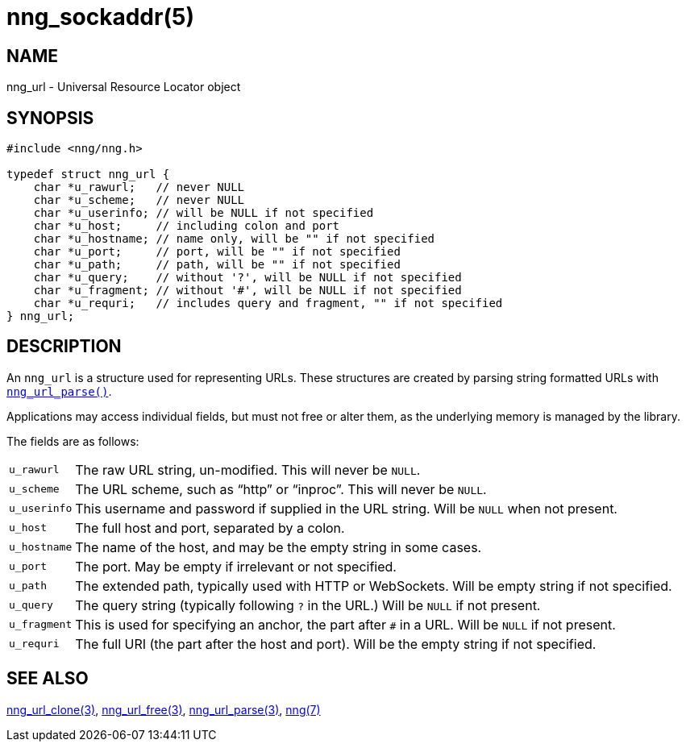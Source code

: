 = nng_sockaddr(5)
//
// Copyright 2020 Staysail Systems, Inc. <info@staysail.tech>
//
// This document is supplied under the terms of the MIT License, a
// copy of which should be located in the distribution where this
// file was obtained (LICENSE.txt).  A copy of the license may also be
// found online at https://opensource.org/licenses/MIT.
//

== NAME

nng_url - Universal Resource Locator object

== SYNOPSIS

[source, c]
----
#include <nng/nng.h>

typedef struct nng_url {
    char *u_rawurl;   // never NULL
    char *u_scheme;   // never NULL
    char *u_userinfo; // will be NULL if not specified
    char *u_host;     // including colon and port
    char *u_hostname; // name only, will be "" if not specified
    char *u_port;     // port, will be "" if not specified
    char *u_path;     // path, will be "" if not specified
    char *u_query;    // without '?', will be NULL if not specified
    char *u_fragment; // without '#', will be NULL if not specified
    char *u_requri;   // includes query and fragment, "" if not specified
} nng_url;
----

== DESCRIPTION

(((URL)))(((address, socket)))
An `nng_url` is a structure used for
representing URLs.
These structures are created by parsing string formatted URLs with
xref:nng_url_parse.3.adoc[`nng_url_parse()`].

Applications may access individual fields, but must not free or
alter them, as the underlying memory is managed by the library.

The fields are as follows:

[horizontal]
`u_rawurl`:: The raw URL string, un-modified.  This will never be `NULL`.
`u_scheme`:: The URL scheme, such as "`http`" or "`inproc`".  This will never be `NULL`.
`u_userinfo`:: This username and password if supplied in the URL string.  Will be `NULL` when not present.
`u_host`:: The full host and port, separated by a colon.
`u_hostname`:: The name of the host, and may be the empty string in some cases.
`u_port`:: The port.  May be empty if irrelevant or not specified.
`u_path`:: The extended path, typically used with HTTP or WebSockets.  Will be empty string if not specified.
`u_query`:: The query string (typically following `?` in the URL.)  Will be `NULL` if not present.
`u_fragment`:: This is used for specifying an anchor, the part after `#` in a URL.  Will be `NULL` if not present.
`u_requri`:: The full URI (the part after the host and port). Will be the empty string if not specified.

== SEE ALSO

[.text-left]
xref:nng_url_clone.3.adoc[nng_url_clone(3)],
xref:nng_url_free.3.adoc[nng_url_free(3)],
xref:nng_url_parse.3.adoc[nng_url_parse(3)],
xref:nng.7.adoc[nng(7)]
